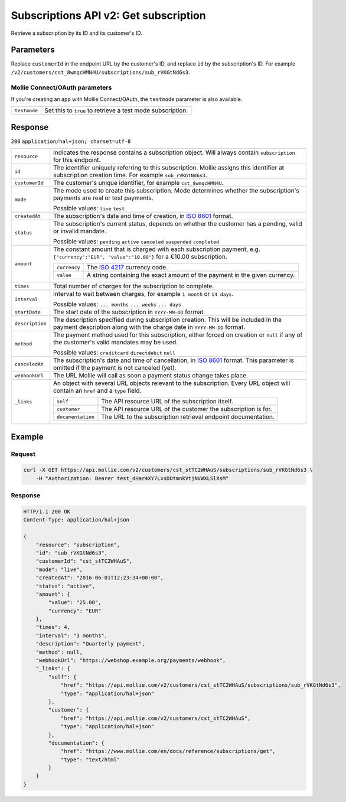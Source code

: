 .. _v2/subscriptions-get:

Subscriptions API v2: Get subscription
======================================

.. endpoint::
   :method: GET
   :url: https://api.mollie.com/v2/customers/*customerId*/subscriptions/*id*

.. authentication::
   :api_keys: true
   :oauth: true

Retrieve a subscription by its ID and its customer's ID.

Parameters
----------
Replace ``customerId`` in the endpoint URL by the customer's ID, and replace ``id`` by the subscription's ID. For
example ``/v2/customers/cst_8wmqcHMN4U/subscriptions/sub_rVKGtNd6s3``.

Mollie Connect/OAuth parameters
^^^^^^^^^^^^^^^^^^^^^^^^^^^^^^^
If you're creating an app with Mollie Connect/OAuth, the ``testmode`` parameter is also available.

.. list-table::
   :widths: auto

   * - | ``testmode``

       .. type:: boolean
          :required: false

     - Set this to ``true`` to retrieve a test mode subscription.

Response
--------
``200`` ``application/hal+json; charset=utf-8``

.. list-table::
   :widths: auto

   * - | ``resource``

       .. type:: string
          :required: true

     - Indicates the response contains a subscription object. Will always contain ``subscription`` for this endpoint.

   * - | ``id``

       .. type:: string
          :required: true

     - The identifier uniquely referring to this subscription. Mollie assigns this identifier at subscription creation
       time. For example ``sub_rVKGtNd6s3``.

   * - | ``customerId``

       .. type:: string
          :required: true

     - The customer's unique identifier, for example ``cst_8wmqcHMN4U``.

   * - | ``mode``

       .. type:: string
          :required: true

     - The mode used to create this subscription. Mode determines whether the subscription's payments are real or test
       payments.

       Possible values: ``live`` ``test``

   * - | ``createdAt``

       .. type:: datetime
          :required: true

     - The subscription's date and time of creation, in `ISO 8601 <https://en.wikipedia.org/wiki/ISO_8601>`_ format.

   * - | ``status``

       .. type:: string
          :required: true

     - The subscription's current status, depends on whether the customer has a pending, valid or invalid mandate.

       Possible values: ``pending`` ``active`` ``canceled`` ``suspended`` ``completed``

   * - | ``amount``

       .. type:: object
          :required: true

     - The constant amount that is charged with each subscription payment, e.g.
       ``{"currency":"EUR", "value":"10.00"}`` for a €10.00 subscription.

       .. list-table::
          :widths: auto

          * - | ``currency``

              .. type:: string
                 :required: true

            - The `ISO 4217 <https://en.wikipedia.org/wiki/ISO_4217>`_ currency code.

          * - | ``value``

              .. type:: string
                 :required: true

            - A string containing the exact amount of the payment in the given currency.

   * - | ``times``

       .. type:: integer
          :required: true

     - Total number of charges for the subscription to complete.

   * - | ``interval``

       .. type:: string
          :required: true

     - Interval to wait between charges, for example ``1 month`` or ``14 days``.

       Possible values: ``... months`` ``... weeks`` ``... days``

   * - | ``startDate``

       .. type:: date
          :required: true

     - The start date of the subscription in ``YYYY-MM-DD`` format.

   * - | ``description``

       .. type:: string
          :required: true

     - The description specified during subscription creation. This will be included in the payment description along
       with the charge date in ``YYYY-MM-DD`` format.

   * - | ``method``

       .. type:: string
          :required: false

     - The payment method used for this subscription, either forced on creation or ``null`` if any of the
       customer's valid mandates may be used.

       Possible values: ``creditcard`` ``directdebit`` ``null``

   * - | ``canceledAt``

       .. type:: datetime
          :required: false

     - The subscription's date and time of cancellation, in
       `ISO 8601 <https://en.wikipedia.org/wiki/ISO_8601>`_ format. This parameter is omitted if the payment is not
       canceled (yet).

   * - | ``webhookUrl``

       .. type:: string
          :required: true

     - The URL Mollie will call as soon a payment status change takes place.

   * - | ``_links``

       .. type:: object
          :required: true

     - An object with several URL objects relevant to the subscription. Every URL object will contain an ``href`` and a
       ``type`` field.

       .. list-table::
          :widths: auto

          * - | ``self``

              .. type:: URL object
                 :required: true

            - The API resource URL of the subscription itself.

          * - | ``customer``

              .. type:: URL object
                 :required: true

            - The API resource URL of the customer the subscription is for.

          * - | ``documentation``

              .. type:: URL object
                 :required: true

            - The URL to the subscription retrieval endpoint documentation.

Example
-------

Request
^^^^^^^
.. code-block:: bash

   curl -X GET https://api.mollie.com/v2/customers/cst_stTC2WHAuS/subscriptions/sub_rVKGtNd6s3 \
       -H "Authorization: Bearer test_dHar4XY7LxsDOtmnkVtjNVWXLSlXsM"

Response
^^^^^^^^
.. code-block:: http

   HTTP/1.1 200 OK
   Content-Type: application/hal+json

   {
       "resource": "subscription",
       "id": "sub_rVKGtNd6s3",
       "customerId": "cst_stTC2WHAuS",
       "mode": "live",
       "createdAt": "2016-06-01T12:23:34+00:00",
       "status": "active",
       "amount": {
           "value": "25.00",
           "currency": "EUR"
       },
       "times": 4,
       "interval": "3 months",
       "description": "Quarterly payment",
       "method": null,
       "webhookUrl": "https://webshop.example.org/payments/webhook",
       "_links": {
           "self": {
               "href": "https://api.mollie.com/v2/customers/cst_stTC2WHAuS/subscriptions/sub_rVKGtNd6s3",
               "type": "application/hal+json"
           },
           "customer": {
               "href": "https://api.mollie.com/v2/customers/cst_stTC2WHAuS",
               "type": "application/hal+json"
           },
           "documentation": {
               "href": "https://www.mollie.com/en/docs/reference/subscriptions/get",
               "type": "text/html"
           }
       }
   }
